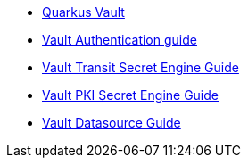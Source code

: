 * xref:index.adoc[Quarkus Vault]
* xref:vault-auth.adoc[Vault Authentication guide]
* xref:vault-transit.adoc[Vault Transit Secret Engine Guide]
* xref:vault-pki.adoc[Vault PKI Secret Engine Guide]
* xref:vault-datasource.adoc[Vault Datasource Guide]